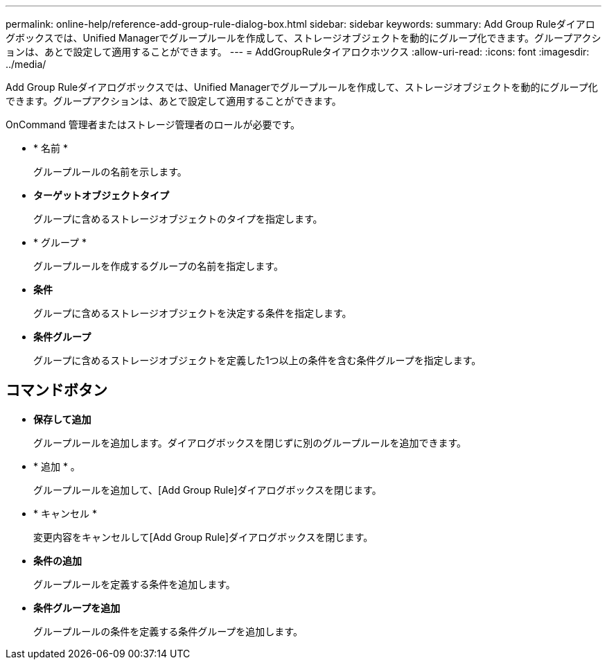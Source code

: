 ---
permalink: online-help/reference-add-group-rule-dialog-box.html 
sidebar: sidebar 
keywords:  
summary: Add Group Ruleダイアログボックスでは、Unified Managerでグループルールを作成して、ストレージオブジェクトを動的にグループ化できます。グループアクションは、あとで設定して適用することができます。 
---
= AddGroupRuleタイアロクホツクス
:allow-uri-read: 
:icons: font
:imagesdir: ../media/


[role="lead"]
Add Group Ruleダイアログボックスでは、Unified Managerでグループルールを作成して、ストレージオブジェクトを動的にグループ化できます。グループアクションは、あとで設定して適用することができます。

OnCommand 管理者またはストレージ管理者のロールが必要です。

* * 名前 *
+
グループルールの名前を示します。

* *ターゲットオブジェクトタイプ*
+
グループに含めるストレージオブジェクトのタイプを指定します。

* * グループ *
+
グループルールを作成するグループの名前を指定します。

* *条件*
+
グループに含めるストレージオブジェクトを決定する条件を指定します。

* *条件グループ*
+
グループに含めるストレージオブジェクトを定義した1つ以上の条件を含む条件グループを指定します。





== コマンドボタン

* *保存して追加*
+
グループルールを追加します。ダイアログボックスを閉じずに別のグループルールを追加できます。

* * 追加 * 。
+
グループルールを追加して、[Add Group Rule]ダイアログボックスを閉じます。

* * キャンセル *
+
変更内容をキャンセルして[Add Group Rule]ダイアログボックスを閉じます。

* *条件の追加*
+
グループルールを定義する条件を追加します。

* *条件グループを追加*
+
グループルールの条件を定義する条件グループを追加します。


